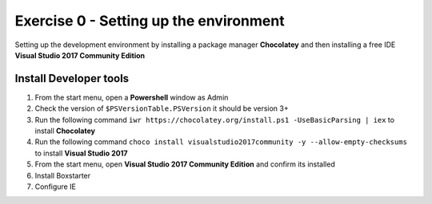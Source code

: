 .. exercise-0:

=====================================================
Exercise 0 - Setting up the environment
=====================================================
Setting up the development environment by installing a package manager **Chocolatey** and then installing a free IDE **Visual Studio 2017 Community Edition**

Install Developer tools
--------------------------------
#. From the start menu, open a **Powershell** window as Admin
#. Check the version of ``$PSVersionTable.PSVersion`` it should be version 3+
#. Run the following command ``iwr https://chocolatey.org/install.ps1 -UseBasicParsing | iex`` to install **Chocolatey**
#. Run the following command ``choco install visualstudio2017community -y --allow-empty-checksums`` to install **Visual Studio 2017**
#. From the start menu, open **Visual Studio 2017 Community Edition** and confirm its installed 
#. Install Boxstarter
#. Configure IE